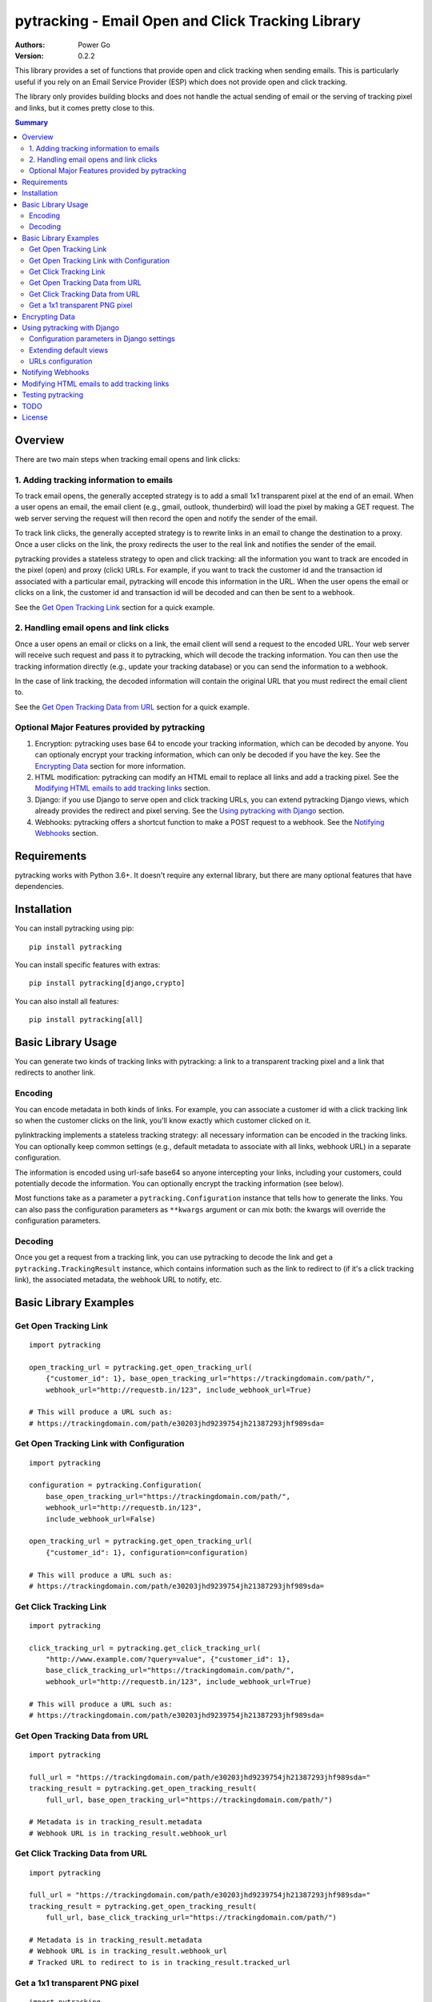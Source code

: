 pytracking - Email Open and Click Tracking Library
==================================================

:Authors:
  Power Go
:Version: 0.2.2

This library provides a set of functions that provide open and click tracking
when sending emails. This is particularly useful if you rely on an Email
Service Provider (ESP) which does not provide open and click tracking.

The library only provides building blocks and does not handle the actual
sending of email or the serving of tracking pixel and links, but it comes
pretty close to this.

.. image:: https://github.com/powergo/pytracking/actions/workflows/test.yml/badge.svg
    :target: https://github.com/powergo/pytracking/actions/workflows/test.yml

.. image:: https://img.shields.io/pypi/v/pytracking.svg
   :target: https://pypi.python.org/pypi/pytracking

.. image:: https://img.shields.io/pypi/l/pytracking.svg

.. image:: https://img.shields.io/pypi/pyversions/pytracking.svg


.. contents:: Summary
    :backlinks: entry
    :local:


Overview
--------

There are two main steps when tracking email opens and link clicks:

1. Adding tracking information to emails
~~~~~~~~~~~~~~~~~~~~~~~~~~~~~~~~~~~~~~~~

To track email opens, the generally accepted strategy is to add a small 1x1
transparent pixel at the end of an email. When a user opens an email, the email
client (e.g., gmail, outlook, thunderbird) will load the pixel by making a GET
request. The web server serving the request will then record the open and
notify the sender of the email.

To track link clicks, the generally accepted strategy is to rewrite links in an
email to change the destination to a proxy. Once a user clicks on the link, the
proxy redirects the user to the real link and notifies the sender of the email.

pytracking provides a stateless strategy to open and click tracking: all the
information you want to track are encoded in the pixel (open) and proxy (click)
URLs. For example, if you want to track the customer id and the transaction id
associated with a particular email, pytracking will encode this information in
the URL. When the user opens the email or clicks on a link, the customer id and
transaction id will be decoded and can then be sent to a webhook.

See the `Get Open Tracking Link`_ section for a quick example.


2. Handling email opens and link clicks
~~~~~~~~~~~~~~~~~~~~~~~~~~~~~~~~~~~~~~~

Once a user opens an email or clicks on a link, the email client will send a
request to the encoded URL. Your web server will receive such request and pass
it to pytracking, which will decode the tracking information. You can then use
the tracking information directly (e.g., update your tracking database) or you
can send the information to a webhook.

In the case of link tracking, the decoded information will contain the original
URL that you must redirect the email client to.

See the `Get Open Tracking Data from URL`_ section for a quick example.



Optional Major Features provided by pytracking
~~~~~~~~~~~~~~~~~~~~~~~~~~~~~~~~~~~~~~~~~~~~~~

1. Encryption: pytracking uses base 64 to encode your tracking information,
   which can be decoded by anyone. You can optionaly encrypt your tracking
   information, which can only be decoded if you have the key. See the
   `Encrypting Data`_ section for more information.

2. HTML modification: pytracking can modify an HTML email to replace all links
   and add a tracking pixel. See the `Modifying HTML emails to add tracking
   links`_ section.

3. Django: if you use Django to serve open and click tracking URLs, you can
   extend pytracking Django views, which already provides the redirect and
   pixel serving. See the `Using pytracking with Django`_ section.

4. Webhooks: pytracking offers a shortcut function to make a POST request to a
   webhook. See the `Notifying Webhooks`_ section.


Requirements
------------

pytracking works with Python 3.6+. It doesn't require any external library, but
there are many optional features that have dependencies.


Installation
------------

You can install pytracking using pip:

::

    pip install pytracking

You can install specific features with extras:

::

    pip install pytracking[django,crypto]

You can also install all features:

::

    pip install pytracking[all]



Basic Library Usage
-------------------

You can generate two kinds of tracking links with pytracking: a link to a
transparent tracking pixel and a link that redirects to another link.

Encoding
~~~~~~~~

You can encode metadata in both kinds of links. For example, you can associate
a customer id with a click tracking link so when the customer clicks on the
link, you'll know exactly which customer clicked on it.

pylinktracking implements a stateless tracking strategy: all necessary
information can be encoded in the tracking links. You can optionally keep
common settings (e.g., default metadata to associate with all links, webhook
URL) in a separate configuration.

The information is encoded using url-safe base64 so anyone intercepting your
links, including your customers, could potentially decode the information. You
can optionally encrypt the tracking information (see below).

Most functions take as a parameter a ``pytracking.Configuration``
instance that tells how to generate the links. You can also pass the
configuration parameters as ``**kwargs`` argument or can mix both: the kwargs
will override the configuration parameters.

Decoding
~~~~~~~~

Once you get a request from a tracking link, you can use pytracking to decode
the link and get a ``pytracking.TrackingResult`` instance, which contains
information such as the link to redirect to (if it's a click tracking link),
the associated metadata, the webhook URL to notify, etc.

Basic Library Examples
----------------------

Get Open Tracking Link
~~~~~~~~~~~~~~~~~~~~~~

::

    import pytracking

    open_tracking_url = pytracking.get_open_tracking_url(
        {"customer_id": 1}, base_open_tracking_url="https://trackingdomain.com/path/",
        webhook_url="http://requestb.in/123", include_webhook_url=True)

    # This will produce a URL such as:
    # https://trackingdomain.com/path/e30203jhd9239754jh21387293jhf989sda=


Get Open Tracking Link with Configuration
~~~~~~~~~~~~~~~~~~~~~~~~~~~~~~~~~~~~~~~~~

::

    import pytracking

    configuration = pytracking.Configuration(
        base_open_tracking_url="https://trackingdomain.com/path/",
        webhook_url="http://requestb.in/123",
        include_webhook_url=False)

    open_tracking_url = pytracking.get_open_tracking_url(
        {"customer_id": 1}, configuration=configuration)

    # This will produce a URL such as:
    # https://trackingdomain.com/path/e30203jhd9239754jh21387293jhf989sda=


Get Click Tracking Link
~~~~~~~~~~~~~~~~~~~~~~~

::

    import pytracking

    click_tracking_url = pytracking.get_click_tracking_url(
        "http://www.example.com/?query=value", {"customer_id": 1},
        base_click_tracking_url="https://trackingdomain.com/path/",
        webhook_url="http://requestb.in/123", include_webhook_url=True)

    # This will produce a URL such as:
    # https://trackingdomain.com/path/e30203jhd9239754jh21387293jhf989sda=


Get Open Tracking Data from URL
~~~~~~~~~~~~~~~~~~~~~~~~~~~~~~~

::

    import pytracking

    full_url = "https://trackingdomain.com/path/e30203jhd9239754jh21387293jhf989sda="
    tracking_result = pytracking.get_open_tracking_result(
        full_url, base_open_tracking_url="https://trackingdomain.com/path/")

    # Metadata is in tracking_result.metadata
    # Webhook URL is in tracking_result.webhook_url


Get Click Tracking Data from URL
~~~~~~~~~~~~~~~~~~~~~~~~~~~~~~~~

::

    import pytracking

    full_url = "https://trackingdomain.com/path/e30203jhd9239754jh21387293jhf989sda="
    tracking_result = pytracking.get_open_tracking_result(
        full_url, base_click_tracking_url="https://trackingdomain.com/path/")

    # Metadata is in tracking_result.metadata
    # Webhook URL is in tracking_result.webhook_url
    # Tracked URL to redirect to is in tracking_result.tracked_url


Get a 1x1 transparent PNG pixel
~~~~~~~~~~~~~~~~~~~~~~~~~~~~~~~

::

    import pytracking

    (pixel_byte_string, mime_type) = pytracking.get_open_tracking_pixel()



Encrypting Data
---------------

You can encrypt your encoded data to prevent third parties from accessing the
tracking data encoded in your link.

To use the encryption feature, you must install pytracking with
``pytracking[crypto]``, which uses the `cryptography Python library
<https://cryptography.io/en/latest/>`_.

Encrypting your data slightly increases the length of the generated URL.

::

    import pytracking
    from cryptography.fernet import Fernet

    key = Fernet.generate_key()

    # Encode
    click_tracking_url = pytracking.get_click_tracking_url(
        "http://www.example.com/?query=value", {"customer_id": 1},
        base_click_tracking_url="https://trackingdomain.com/path/",
        webhook_url="http://requestb.in/123", include_webhook_url=True,
        encryption_bytestring_key=key)

    # Decode
    tracking_result = pytracking.get_open_tracking_result(
        full_url, base_click_tracking_url="https://trackingdomain.com/path/",
        encryption_bytestring_key=key)


Using pytracking with Django
----------------------------

pytracking comes with View classes that you can extend and that handle open and
click tracking link request.

For example, the ``pytracking.django.OpenTrackingView`` will return a 1x1
transparent PNG pixel for GET requests. The
``pytracking.django.ClickTrackingView`` will return a 302 redirect response to
the tracked URL.

Both views will return a 404 response if the tracking URL is invalid. Both
views will capture the user agent and the user ip of the request. This
information will be available in TrackingResult.request_data.

You can extend both views to determine what to do with the tracking result
(e.g., call a webhook or submit a task to a celery queue). Finally, you can
encode your configuration parameters in your Django settings or you can compute
them in your view.

To use the django feature, you must install pytracking with
``pytracking[django]``.

Configuration parameters in Django settings
~~~~~~~~~~~~~~~~~~~~~~~~~~~~~~~~~~~~~~~~~~~

You can provide default configuration parameters in your Django settings by
adding this key in your settings file:

::

    PYTRACKING_CONFIGURATION = {
        "webhook_url": "http://requestb.in/123",
        "base_open_tracking_url": "http://tracking.domain.com/open/",
        "base_click_tracking_url": "http://tracking.domain.com/click/",
        "default_metadata": {"analytics_key": "123456"},
        "append_slash": True
    }


Extending default views
~~~~~~~~~~~~~~~~~~~~~~~

::

    from pytracking import Configuration
    from pytracking.django import OpenTrackingView, ClickTrackingView

    class MyOpenTrackingView(OpenTrackingView):

        def notify_tracking_event(self, tracking_result):
            # Override this method to do something with the tracking result.
            # tracking_result.request_data["user_agent"] and
            # tracking_result.request_data["user_ip"] contains the user agent
            # and ip of the client.
            send_tracking_result_to_queue(tracking_result)

        def notify_decoding_error(self, exception, request):
            # Called when the tracking link cannot be decoded
            # Override this to, for example, log the exception
            logger.log(exception)

        def get_configuration(self):
            # By defaut, fetchs the configuration parameters from the Django
            # settings. You can return your own Configuration object here if
            # you do not want to use Django settings.
            return Configuration()


    class MyClickTrackingView(ClickTrackingView):

        def notify_tracking_event(self, tracking_result):
            # Override this method to do something with the tracking result.
            # tracking_result.request_data["user_agent"] and
            # tracking_result.request_data["user_ip"] contains the user agent
            # and ip of the client.
            send_tracking_result_to_queue(tracking_result)

        def notify_decoding_error(self, exception, request):
            # Called when the tracking link cannot be decoded
            # Override this to, for example, log the exception
            logger.log(exception)

        def get_configuration(self):
            # By defaut, fetchs the configuration parameters from the Django
            # settings. You can return your own Configuration object here if
            # you do not want to use Django settings.
            return Configuration()

URLs configuration
~~~~~~~~~~~~~~~~~~

Add this to your urls.py file:

::

    urlpatterns = [
        url(
            "^open/(?P<path>[\w=-]+)/$", MyOpenTrackingView.as_view(),
            name="open_tracking"),
        url(
            "^click/(?P<path>[\w=-]+)/$", MyClickTrackingView.as_view(),
            name="click_tracking"),
    ]


Notifying Webhooks
------------------

You can send a POST request to a webhook with the tracking result. The webhook
feature just packages the tracking result as a json string in the POST body. It
also sets the content encoding to ``application/json``.

To use the webhook feature, you must install pytracking with
``pytracking[webhook]``.


::

    import pytracking
    from pytracking.webhook import send_webhook

    # Assumes that the webhook url is encoded in the url.
    full_url = "https://trackingdomain.com/path/e30203jhd9239754jh21387293jhf989sda="
    tracking_result = pytracking.get_open_tracking_result(
        full_url, base_click_tracking_url="https://trackingdomain.com/path/")

    # Will send a POST request with the following json str body:
    #  {
    #    "is_open_tracking": False,
    #    "is_click_tracking": True,
    #    "metadata": {...},
    #    "request_data": None,
    #    "tracked_url": "http://...",
    #    "timestamp": 1389177318
    #  }
    send_webhook(tracking_result)



Modifying HTML emails to add tracking links
-------------------------------------------

If you have an HTML email, pytracking can update all links with tracking links
and it can also add a transparent tracking pixel at the end of your email.

To use the HTML feature, you must install pytracking with ``pytracking[html]``,
which uses the `lxml library <http://lxml.de/>`_.

::

    import pytracking
    from pytracking.html import adapt_html

    html_email_text = "..."
    new_html_email_text = adapt_html(
        html_email_text, extra_metadata={"customer_id": 1},
        click_tracking=True, open_tracking=True)


Testing pytracking
------------------

pytracking uses `tox <https://tox.readthedocs.io/en/latest/>`_ and `py.test
<http://docs.pytest.org/en/latest/>`_. If you have tox installed, just run
``tox`` and all possible configurations of pytracking will be tested on Python
3.6-3.9.


TODO
----

1. Add various checks to ensure that the input data is sane and does not bust
   any known limits (e.g., URL length).

2. Add more examples.

3. Allow multiplpe webhooks and webhooks per tracking method.

4. Transform Django views into view mixins.

5. Add option to encode the webhook timeout in the tracking URL.

6. Document caveats of using pytracking.html (example: long emails are often
   cut off by the email clients and the tracking pixel is thus not loaded).

7. Add some form of API documentation (at least Configuration and
   TrackingResult), maybe as a separate document.

License
-------

This software is licensed under the `New BSD License`. See the `LICENSE` file
in the repository for the full license text.
